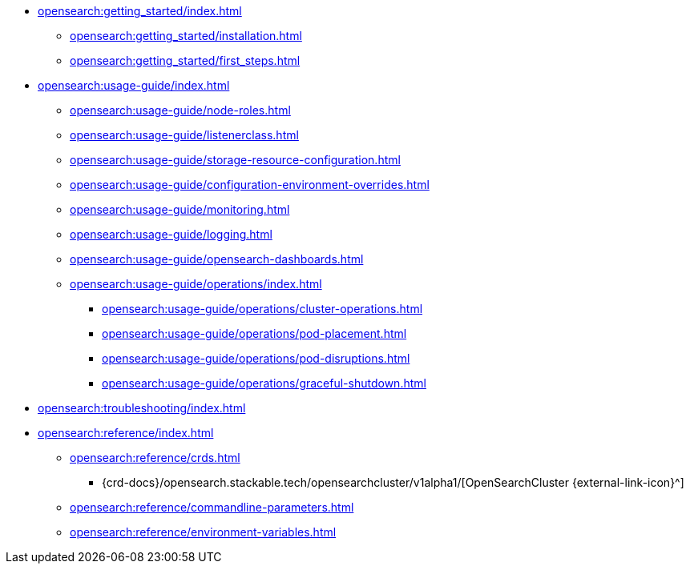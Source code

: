 * xref:opensearch:getting_started/index.adoc[]
** xref:opensearch:getting_started/installation.adoc[]
** xref:opensearch:getting_started/first_steps.adoc[]
* xref:opensearch:usage-guide/index.adoc[]
** xref:opensearch:usage-guide/node-roles.adoc[]
** xref:opensearch:usage-guide/listenerclass.adoc[]
** xref:opensearch:usage-guide/storage-resource-configuration.adoc[]
** xref:opensearch:usage-guide/configuration-environment-overrides.adoc[]
** xref:opensearch:usage-guide/monitoring.adoc[]
** xref:opensearch:usage-guide/logging.adoc[]
** xref:opensearch:usage-guide/opensearch-dashboards.adoc[]
** xref:opensearch:usage-guide/operations/index.adoc[]
*** xref:opensearch:usage-guide/operations/cluster-operations.adoc[]
*** xref:opensearch:usage-guide/operations/pod-placement.adoc[]
*** xref:opensearch:usage-guide/operations/pod-disruptions.adoc[]
*** xref:opensearch:usage-guide/operations/graceful-shutdown.adoc[]
* xref:opensearch:troubleshooting/index.adoc[]
* xref:opensearch:reference/index.adoc[]
** xref:opensearch:reference/crds.adoc[]
*** {crd-docs}/opensearch.stackable.tech/opensearchcluster/v1alpha1/[OpenSearchCluster {external-link-icon}^]
** xref:opensearch:reference/commandline-parameters.adoc[]
** xref:opensearch:reference/environment-variables.adoc[]
